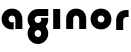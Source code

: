 SplineFontDB: 3.2
FontName: QuasarOpen-Black
FullName: Quasar Open Black
FamilyName: Quasar Open
Weight: Black
Copyright: Copyright (c) 2023, neilb
UComments: "2023-12-15: Created with FontForge (http://fontforge.org)"
Version: 000.001
ItalicAngle: 0
UnderlinePosition: -100
UnderlineWidth: 50
Ascent: 800
Descent: 200
InvalidEm: 0
LayerCount: 2
Layer: 0 0 "Back" 1
Layer: 1 0 "Fore" 0
XUID: [1021 441 2049316168 16478]
StyleMap: 0x0000
FSType: 0
OS2Version: 0
OS2_WeightWidthSlopeOnly: 0
OS2_UseTypoMetrics: 1
CreationTime: 1702635369
ModificationTime: 1703235970
OS2TypoAscent: 0
OS2TypoAOffset: 1
OS2TypoDescent: 0
OS2TypoDOffset: 1
OS2TypoLinegap: 90
OS2WinAscent: 0
OS2WinAOffset: 1
OS2WinDescent: 0
OS2WinDOffset: 1
HheadAscent: 0
HheadAOffset: 1
HheadDescent: 0
HheadDOffset: 1
MarkAttachClasses: 1
DEI: 91125
Encoding: UnicodeFull
UnicodeInterp: none
NameList: AGL For New Fonts
DisplaySize: -72
AntiAlias: 1
FitToEm: 1
WinInfo: 32 16 5
BeginPrivate: 0
EndPrivate
BeginChars: 1114112 6

StartChar: i
Encoding: 105 105 0
Width: 335
Flags: HMW
LayerCount: 2
Fore
SplineSet
80 500 m 1
 255 500 l 1
 255 0 l 1
 80 0 l 1
 80 500 l 1
EndSplineSet
EndChar

StartChar: o
Encoding: 111 111 1
Width: 600
Flags: MW
LayerCount: 2
Back
SplineSet
70 250 m 0
 70 121 166 15 300 15 c 0
 434 15 530 121 530 250 c 0
 530 379 434 485 300 485 c 0
 166 485 70 379 70 250 c 0
45 250 m 0
 45 395 151 510 300 510 c 0
 449 510 555 395 555 250 c 0
 555 105 449 -10 300 -10 c 0
 151 -10 45 105 45 250 c 0
EndSplineSet
Fore
SplineSet
215 250 m 3
 215 205 247 165 300 165 c 3
 353 165 385 205 385 250 c 3
 385 295 353 335 300 335 c 3
 247 335 215 295 215 250 c 3
  Spiro
    215 250 o
    225.239 208.001 o
    254.445 177.014 o
    300 165 o
    345.555 177.014 o
    374.761 208.001 o
    385 250 o
    374.761 291.999 o
    345.555 322.986 o
    300 335 o
    254.445 322.986 o
    225.239 291.999 o
    0 0 z
  EndSpiro
40 250 m 3
 40 395 146 510 300 510 c 3
 458 510 560 395 560 250 c 3
 560 105 458 -10 300 -10 c 3
 146 -10 40 105 40 250 c 3
  Spiro
    40 250 o
    73.121 381.736 o
    164.264 474.882 o
    300 510 o
    437.514 474.882 o
    527.767 381.736 o
    560 250 o
    527.767 118.264 o
    437.514 25.118 o
    300 -10 o
    164.264 25.118 o
    73.121 118.264 o
    0 0 z
  EndSpiro
EndSplineSet
EndChar

StartChar: n
Encoding: 110 110 2
Width: 660
Flags: HMW
LayerCount: 2
Back
SplineSet
245 250 m 7
 245 205 277 165 330 165 c 7
 383 165 415 205 415 250 c 7
 415 295 383 335 330 335 c 7
 277 335 245 295 245 250 c 7
  Spiro
    245 250 o
    255.239 208.001 o
    284.445 177.014 o
    330 165 o
    375.555 177.014 o
    404.761 208.001 o
    415 250 o
    404.761 291.999 o
    375.555 322.986 o
    330 335 o
    284.445 322.986 o
    255.239 291.999 o
    0 0 z
  EndSpiro
70 250 m 7
 70 395 176 510 330 510 c 7
 488 510 590 395 590 250 c 7
 590 105 488 -10 330 -10 c 7
 176 -10 70 105 70 250 c 7
  Spiro
    70 250 o
    103.121 381.736 o
    194.264 474.882 o
    330 510 o
    467.514 474.882 o
    557.767 381.736 o
    590 250 o
    557.767 118.264 o
    467.514 25.118 o
    330 -10 o
    194.264 25.118 o
    103.121 118.264 o
    0 0 z
  EndSpiro
EndSplineSet
Fore
SplineSet
80 251 m 2
 80 423 196 510 330 510 c 0
 466 510 580 423 580 251 c 2
 580 0 l 9
 405 0 l 17
 405 246 l 2
 405 320 360 335 330 335 c 3
 300 335 255 320 255 246 c 2
 255 0 l 9
 80 0 l 17
 80 251 l 2
EndSplineSet
EndChar

StartChar: a
Encoding: 97 97 3
Width: 640
Flags: HMW
LayerCount: 2
Fore
SplineSet
300 335 m 3
 247 335 215 295 215 250 c 0
 215 205 247 165 300 165 c 0
 316.019857621 165 330.121113391 168.654479718 342 174.996906812 c 1
 342 -7.16691441279 l 1
 328.494104234 -9.03381894443 314.4822962 -10 300 -10 c 0
 146 -10 40 105 40 250 c 0
 40 395 146 510 300 510 c 0
 436 510 560 420 560 238 c 2
 560 0 l 9
 385 0 l 17
 385 236 l 2
 385 319 333 335 300 335 c 3
EndSplineSet
EndChar

StartChar: g
Encoding: 103 103 4
Width: 596
Flags: HWO
LayerCount: 2
Back
SplineSet
38 -95 m 0
 38 50 144 165 298 165 c 0
 456 165 558 50 558 -95 c 0
 558 -240 456 -355 298 -355 c 0
 144 -355 38 -240 38 -95 c 0
  Spiro
    38 -95 o
    71.121 36.7363 o
    162.264 129.882 o
    298 165 o
    435.514 129.882 o
    525.767 36.7363 o
    558 -95 o
    525.767 -226.736 o
    435.514 -319.882 o
    298 -355 o
    162.264 -319.882 o
    71.121 -226.736 o
    0 0 z
  EndSpiro
213 -95 m 0
 213 -140 245 -180 298 -180 c 0
 351 -180 383 -140 383 -95 c 0
 383 -50 351 -10 298 -10 c 0
 245 -10 213 -50 213 -95 c 0
  Spiro
    213 -95 o
    223.239 -136.999 o
    252.445 -167.986 o
    298 -180 o
    343.555 -167.986 o
    372.761 -136.999 o
    383 -95 o
    372.761 -53.0007 o
    343.555 -22.0143 o
    298 -10 o
    252.445 -22.0143 o
    223.239 -53.0007 o
    0 0 z
  EndSpiro
555.059570312 292 m 1
 557.004882812 278.34765625 558 264.3203125 558 250 c 0
 558 105 456 -10 298 -10 c 0
 144 -10 38 105 38 250 c 0
 38 395 144 500 298 500 c 2
 558 500 l 1
 558 335 l 1
 298 335 l 2
 245 335 213 295 213 250 c 0
 213 205 245 165 298 165 c 0
 351 165 383 205 383 250 c 0
 383 264.985351562 379.451171875 279.416015625 372.760742188 292 c 1
 555.059570312 292 l 1
EndSplineSet
Fore
SplineSet
215 -97 m 0
 215 -143 252 -180 298 -180 c 0
 344 -180 381 -143 381 -97 c 0
 381 -51 344 -15 298 -15 c 0
 252 -15 215 -51 215 -97 c 0
40 -97 m 0
 40 45 156 160 298 160 c 0
 440 160 556 45 556 -97 c 0
 556 -239 440 -355 298 -355 c 0
 156 -355 40 -239 40 -97 c 0
552.887695312 282 m 1
 554.936523438 268.958007812 556 255.59765625 556 242 c 0
 556 100 440 -15 298 -15 c 0
 156 -15 40 100 40 242 c 0
 40 384 156 500 298 500 c 2
 556 500 l 1
 556 325 l 1
 298 325 l 2
 252 325 215 288 215 242 c 0
 215 196 252 160 298 160 c 0
 344 160 381 196 381 242 c 0
 381 256.524414062 377.311523438 270.151367188 370.815429688 282 c 1
 552.887695312 282 l 1
EndSplineSet
EndChar

StartChar: r
Encoding: 114 114 5
Width: 410
Flags: HW
LayerCount: 2
Back
SplineSet
330 500 m 2
 390 500 l 25
 390 325 l 25
 330 325 l 2
 300 325 255 310 255 236 c 2
 255 0 l 9
 80 0 l 17
 80 241 l 2
 80 413 196 500 330 500 c 2
EndSplineSet
Fore
SplineSet
330 500 m 2
 390 500 l 25
 390 325 l 25
 349 325 l 2
 272 325 255 286 255 206 c 2
 255 0 l 9
 80 0 l 17
 80 241 l 2
 80 413 196 500 330 500 c 2
EndSplineSet
EndChar
EndChars
EndSplineFont
